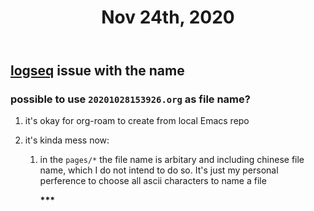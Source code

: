 #+TITLE: Nov 24th, 2020

** [[file:../pages/logseq.org][logseq]]  issue with the name
*** possible to use ~20201028153926.org~ as file name?
**** it's okay for org-roam to create from local Emacs repo
**** it's kinda mess now:
***** in the ~pages/*~ the file name is arbitary and including chinese file name, which I do not intend to do so. It's just my personal perference to choose all ascii characters to name a file
*****
